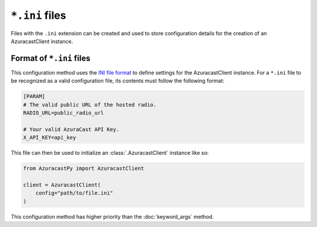 ``*.ini`` files
===============

Files with the ``.ini`` extension can be created and used
to store configuration details for the creation of an
AzuracastClient instance.

Format of ``*.ini`` files
-------------------------

This configuration method uses the `INI file format <https://en.wikipedia.org/wiki/INI_file>`_ to
define settings for the AzuracastClient instance.
For a ``*.ini`` file to be recognized as a valid configuration file, its contents must follow
the following format:

.. code-block:: ini

    [PARAM]
    # The valid public URL of the hosted radio.
    RADIO_URL=public_radio_url

    # Your valid AzuraCast API Key.
    X_API_KEY=api_key

This file can then be used to initialize an :class:`.AzuracastClient` instance like so:

.. code-block:: python

    from AzuracastPy import AzuracastClient

    client = AzuracastClient(
        config="path/to/file.ini"
    )

This configuration method has higher priority than the :doc:`keyword_args` method.